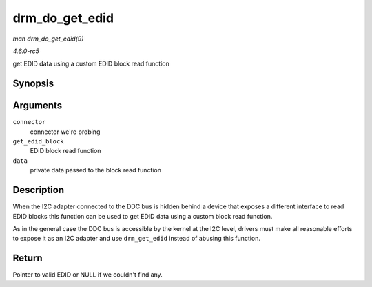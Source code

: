 .. -*- coding: utf-8; mode: rst -*-

.. _API-drm-do-get-edid:

===============
drm_do_get_edid
===============

*man drm_do_get_edid(9)*

*4.6.0-rc5*

get EDID data using a custom EDID block read function


Synopsis
========

.. c:function:: struct edid * drm_do_get_edid( struct drm_connector * connector, int (*get_edid_block) void *data, u8 *buf, unsigned int block, size_t len, void * data )

Arguments
=========

``connector``
    connector we're probing

``get_edid_block``
    EDID block read function

``data``
    private data passed to the block read function


Description
===========

When the I2C adapter connected to the DDC bus is hidden behind a device
that exposes a different interface to read EDID blocks this function can
be used to get EDID data using a custom block read function.

As in the general case the DDC bus is accessible by the kernel at the
I2C level, drivers must make all reasonable efforts to expose it as an
I2C adapter and use ``drm_get_edid`` instead of abusing this function.


Return
======

Pointer to valid EDID or NULL if we couldn't find any.


.. ------------------------------------------------------------------------------
.. This file was automatically converted from DocBook-XML with the dbxml
.. library (https://github.com/return42/sphkerneldoc). The origin XML comes
.. from the linux kernel, refer to:
..
.. * https://github.com/torvalds/linux/tree/master/Documentation/DocBook
.. ------------------------------------------------------------------------------
